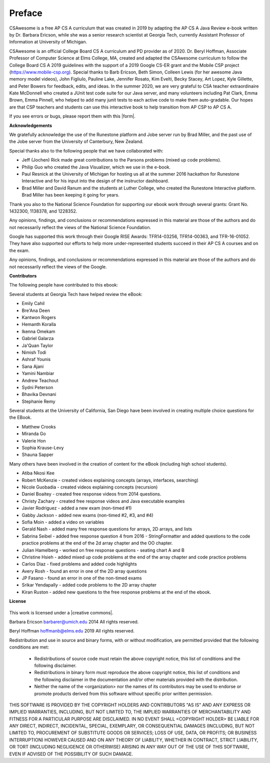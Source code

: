 .. .. qnum::
   :prefix: 0-1-
   :start: 0

Preface
===============

..	index::
	single: license
	
CSAwesome is a free AP CS A curriculum that was created in 2019 by adapting the AP CS A Java Review e-book written by Dr. Barbara Ericson, while she was a senior research scientist at Georgia Tech, currently Assistant Professor of Information at University of Michigan. 

CSAwesome is an official College Board CS A curriculum and PD provider as of 2020. Dr. Beryl Hoffman, Associate Professor of Computer Science at Elms College, MA, created and adapted the CSAwesome curriculum to follow the College Board CS A 2019 guidelines with the support of a 2019 Google CS-ER grant and the Mobile CSP project (https://www.mobile-csp.org).  Special thanks to Barb Ericson, Beth Simon, Colleen Lewis (for her awesome Java memory model videos), John Figliulo, Pauline Lake, Jennifer Rosato, Kim Evelti, Becky Stacey, Art Lopez, Kyle Gillette, and Peter Bowers for feedback, edits, and ideas. In the summer 2020, we are very grateful to CSA teacher extraordinaire Kate McDonnell who created a JUnit test code suite for our Java server, and many volunteers including Pat Clark, Emma Brown, Emma Pinnell, who helped to add many junit tests to each active code to make them auto-gradable. Our hopes are that CSP teachers and students can use this interactive book to help transition from AP CSP to AP CS A.

.. |form| raw:: html

   <a href="https://forms.gle/4gMBsv4W71vG5mNe8" target="_blank" style="text-decoration:underline">form</a>
   
If you see errors or bugs, please report them with this |form|.


**Acknowledgements**


We gratefully acknowledge the use of the Runestone platform and Jobe server run by Brad Miller, and the past use of the Jobe server from the University of Canterbury, New Zealand. 

Special thanks also to the following people that we have collaborated with:

* Jeff (Jochen) Rick made great contributions to the Parsons problems (mixed up code problems).

* Philip Guo who created the Java Visualizer, which we use in the e-book.

* Paul Resnick at the University of Michigan for hosting us all at the summer 2016 hackathon for Runestone Interactive and for his input into the design of the instructor dashboard.

* Brad Miller and David Ranum and the students at Luther College, who created the Runestone Interactive platform.  Brad Miller has been keeping it going for years.

Thank you also to the National Science Foundation for supporting our ebook work through several grants: Grant No. 1432300, 1138378, and 1228352.

Any opinions, findings, and conclusions or recommendations expressed in this material
are those of the authors and do not necessarily reflect the views of the National Science Foundation.

Google has supported this work through their Google RISE Awards: TFR14-03256, 	TFR14-00363, and 	TFR-16-01052.  They have also supported our efforts
to help more under-represented students succeed in their AP CS A courses and on the exam.

Any opinions, findings, and conclusions or recommendations expressed in this material
are those of the authors and do not necessarily reflect the views of the Google.


**Contributors**


The following people have contributed to this ebook:

Several students at Georgia Tech have helped review the eBook:

* Emily Cahil
* Bre'Ana Deen
* Kantwon Rogers
* Hemanth Koralla
* Ikenna Omekam
* Gabriel Galarza
* Ja'Quan Taylor
* Nimish Todi
* Ashraf Younis
* Sana Ajani
* Yamini Nambiar
* Andrew Teachout
* Sydni Peterson
* Bhavika Devnani
* Stephanie Remy

Several students at the University of California, San Diego have been involved in creating multiple choice questions for the EBook.

* Matthew Crooks
* Miranda Go
* Valerie Hon
* Sophia Krause-Levy
* Shauna Sapper

Many others have been involved in the creation of content for the eBook (including high school students).

* Atiba Nkosi Kee
* Robert McKenzie - created videos explaining concepts (arrays, interfaces, searching)
* Nicole Guobadia - created videos explaining concepts (recursion)
* Daniel Boaitey - created free response videos from 2014 questions.
* Christy Zachary - created free response videos and Java executable examples
* Javier Rodriguez - added a new exam (non-timed #1)
* Gabby Jackson - added new exams (non-timed #2, #3, and #4)
* Sofia Moin - added a video on variables
* Gerald Nash - added many free response questions for arrays, 2D arrays, and lists
* Sabrina Seibel - added free response question 4 from 2016 - StringFormatter and added questions to the code practice problems at the end of the 2d array chapter and the OO chapter.
* Julian Hamelberg - worked on free response questions - seating chart A and B
* Christine Hsieh - added mixed up code problems at the end of the array chapter and code practice problems
* Carlos Diaz - fixed problems and added code highlights
* Avery Rosh - found an error in one of the 2D array questions
* JP Fasano - found an error in one of the non-timed exams
* Srikar Yendapally - added code problems to the 2D array chapter
* Kiran Ruston - added new questions to the free response problems at the end of the ebook.

**License**

.. figure:: https://i.creativecommons.org/l/by-nc-sa/4.0/88x31.png
   :align: center
   
.. |creative commons| raw:: html

   <a href="http://creativecommons.org/licenses/by-nc-sa/4.0/" target="_blank" style="text-decoration:underline">Creative Commons Attribution-NonCommercial-ShareAlike 4.0 International License</a>

This work is licensed under a |creative commons|.

Barbara Ericson `barbarer@umich.edu <mailto://barbarer@umich.edu>`_ 
2014
All rights reserved.

Beryl Hoffman `hoffmanb@elms.edu <mailto://hoffmanb@elms.edu>`_ 
2019
All rights reserved.


Redistribution and use in source and binary forms, with or without
modification, are permitted provided that the following conditions are met:

    * Redistributions of source code must retain the above copyright
      notice, this list of conditions and the following disclaimer.
    * Redistributions in binary form must reproduce the above copyright
      notice, this list of conditions and the following disclaimer in the
      documentation and/or other materials provided with the distribution.
    * Neither the name of the <organization> nor the
      names of its contributors may be used to endorse or promote products
      derived from this software without specific prior written permission.

THIS SOFTWARE IS PROVIDED BY THE COPYRIGHT HOLDERS AND CONTRIBUTORS "AS IS" AND
ANY EXPRESS OR IMPLIED WARRANTIES, INCLUDING, BUT NOT LIMITED TO, THE IMPLIED
WARRANTIES OF MERCHANTABILITY AND FITNESS FOR A PARTICULAR PURPOSE ARE
DISCLAIMED. IN NO EVENT SHALL <COPYRIGHT HOLDER> BE LIABLE FOR ANY
DIRECT, INDIRECT, INCIDENTAL, SPECIAL, EXEMPLARY, OR CONSEQUENTIAL DAMAGES
(INCLUDING, BUT NOT LIMITED TO, PROCUREMENT OF SUBSTITUTE GOODS OR SERVICES;
LOSS OF USE, DATA, OR PROFITS; OR BUSINESS INTERRUPTION) HOWEVER CAUSED AND
ON ANY THEORY OF LIABILITY, WHETHER IN CONTRACT, STRICT LIABILITY, OR TORT
(INCLUDING NEGLIGENCE OR OTHERWISE) ARISING IN ANY WAY OUT OF THE USE OF THIS
SOFTWARE, EVEN IF ADVISED OF THE POSSIBILITY OF SUCH DAMAGE.

.. raw:: html
    
    <script src="../_static/custom-csawesome.js"></script>
